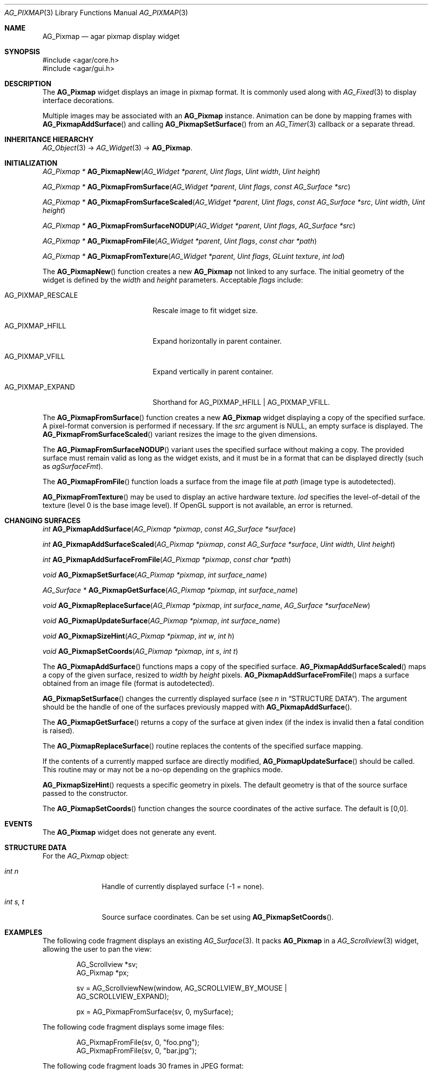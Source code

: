 .\" Copyright (c) 2006-2020 Julien Nadeau Carriere <vedge@csoft.net>
.\" All rights reserved.
.\"
.\" Redistribution and use in source and binary forms, with or without
.\" modification, are permitted provided that the following conditions
.\" are met:
.\" 1. Redistributions of source code must retain the above copyright
.\"    notice, this list of conditions and the following disclaimer.
.\" 2. Redistributions in binary form must reproduce the above copyright
.\"    notice, this list of conditions and the following disclaimer in the
.\"    documentation and/or other materials provided with the distribution.
.\" 
.\" THIS SOFTWARE IS PROVIDED BY THE AUTHOR ``AS IS'' AND ANY EXPRESS OR
.\" IMPLIED WARRANTIES, INCLUDING, BUT NOT LIMITED TO, THE IMPLIED
.\" WARRANTIES OF MERCHANTABILITY AND FITNESS FOR A PARTICULAR PURPOSE
.\" ARE DISCLAIMED. IN NO EVENT SHALL THE AUTHOR BE LIABLE FOR ANY DIRECT,
.\" INDIRECT, INCIDENTAL, SPECIAL, EXEMPLARY, OR CONSEQUENTIAL DAMAGES
.\" (INCLUDING BUT NOT LIMITED TO, PROCUREMENT OF SUBSTITUTE GOODS OR
.\" SERVICES; LOSS OF USE, DATA, OR PROFITS; OR BUSINESS INTERRUPTION)
.\" HOWEVER CAUSED AND ON ANY THEORY OF LIABILITY, WHETHER IN CONTRACT,
.\" STRICT LIABILITY, OR TORT (INCLUDING NEGLIGENCE OR OTHERWISE) ARISING
.\" IN ANY WAY OUT OF THE USE OF THIS SOFTWARE EVEN IF ADVISED OF THE
.\" POSSIBILITY OF SUCH DAMAGE.
.\"
.Dd August 20, 2002
.Dt AG_PIXMAP 3
.Os
.ds vT Agar API Reference
.ds oS Agar 1.0
.Sh NAME
.Nm AG_Pixmap
.Nd agar pixmap display widget
.Sh SYNOPSIS
.Bd -literal
#include <agar/core.h>
#include <agar/gui.h>
.Ed
.Sh DESCRIPTION
.\" IMAGE(http://libagar.org/widgets/AG_Pixmap.png, "An AG_Pixmap widget")
The
.Nm
widget displays an image in pixmap format.
It is commonly used along with
.Xr AG_Fixed 3
to display interface decorations.
.Pp
Multiple images may be associated with an
.Nm
instance.
Animation can be done by mapping frames with
.Fn AG_PixmapAddSurface
and calling
.Fn AG_PixmapSetSurface
from an
.Xr AG_Timer 3
callback or a separate thread.
.Sh INHERITANCE HIERARCHY
.Xr AG_Object 3 ->
.Xr AG_Widget 3 ->
.Nm .
.Sh INITIALIZATION
.nr nS 1
.Ft "AG_Pixmap *"
.Fn AG_PixmapNew "AG_Widget *parent" "Uint flags" "Uint width" "Uint height"
.Pp
.Ft "AG_Pixmap *"
.Fn AG_PixmapFromSurface "AG_Widget *parent" "Uint flags" "const AG_Surface *src"
.Pp
.Ft "AG_Pixmap *"
.Fn AG_PixmapFromSurfaceScaled "AG_Widget *parent" "Uint flags" "const AG_Surface *src" "Uint width" "Uint height"
.Pp
.Ft "AG_Pixmap *"
.Fn AG_PixmapFromSurfaceNODUP "AG_Widget *parent" "Uint flags" "AG_Surface *src"
.Pp
.Ft "AG_Pixmap *"
.Fn AG_PixmapFromFile "AG_Widget *parent" "Uint flags" "const char *path"
.Pp
.Ft "AG_Pixmap *"
.Fn AG_PixmapFromTexture "AG_Widget *parent" "Uint flags" "GLuint texture" "int lod"
.Pp
.nr nS 0
The
.Fn AG_PixmapNew
function creates a new
.Nm
not linked to any surface.
The initial geometry of the widget is defined by the
.Fa width
and
.Fa height
parameters.
Acceptable
.Fa flags
include:
.Bl -tag -width "AG_PIXMAP_RESCALE "
.It AG_PIXMAP_RESCALE
Rescale image to fit widget size.
.It AG_PIXMAP_HFILL
Expand horizontally in parent container.
.It AG_PIXMAP_VFILL
Expand vertically in parent container.
.It AG_PIXMAP_EXPAND
Shorthand for
.Dv AG_PIXMAP_HFILL | AG_PIXMAP_VFILL .
.El
.Pp
The
.Fn AG_PixmapFromSurface
function creates a new
.Nm
widget displaying a copy of the specified surface.
A pixel-format conversion is performed if necessary.
If the
.Fa src
argument is NULL, an empty surface is displayed.
The
.Fn AG_PixmapFromSurfaceScaled
variant resizes the image to the given dimensions.
.Pp
The
.Fn AG_PixmapFromSurfaceNODUP
variant uses the specified surface without making a copy.
The provided surface must remain valid as long as the widget exists, and
it must be in a format that can be displayed directly (such as
.Va agSurfaceFmt ) .
.Pp
The
.Fn AG_PixmapFromFile
function loads a surface from the image file at
.Fa path
(image type is autodetected).
.Pp
.Fn AG_PixmapFromTexture
may be used to display an active hardware texture.
.Fa lod
specifies the level-of-detail of the texture (level 0 is the base image
level).
If OpenGL support is not available, an error is returned.
.Sh CHANGING SURFACES
.nr nS 1
.Ft "int"
.Fn AG_PixmapAddSurface "AG_Pixmap *pixmap" "const AG_Surface *surface"
.Pp
.Ft "int"
.Fn AG_PixmapAddSurfaceScaled "AG_Pixmap *pixmap" "const AG_Surface *surface" "Uint width" "Uint height"
.Pp
.Ft "int"
.Fn AG_PixmapAddSurfaceFromFile "AG_Pixmap *pixmap" "const char *path"
.Pp
.Ft "void"
.Fn AG_PixmapSetSurface "AG_Pixmap *pixmap" "int surface_name"
.Pp
.Ft "AG_Surface *"
.Fn AG_PixmapGetSurface "AG_Pixmap *pixmap" "int surface_name"
.Pp
.Ft "void"
.Fn AG_PixmapReplaceSurface "AG_Pixmap *pixmap" "int surface_name" "AG_Surface *surfaceNew"
.Pp
.Ft "void"
.Fn AG_PixmapUpdateSurface "AG_Pixmap *pixmap" "int surface_name"
.Pp
.Ft "void"
.Fn AG_PixmapSizeHint "AG_Pixmap *pixmap" "int w" "int h"
.Pp
.Ft "void"
.Fn AG_PixmapSetCoords "AG_Pixmap *pixmap" "int s" "int t"
.Pp
.nr nS 0
The
.Fn AG_PixmapAddSurface
functions maps a copy of the specified surface.
.Fn AG_PixmapAddSurfaceScaled
maps a copy of the given surface, resized to
.Fa width
by
.Fa height
pixels.
.Fn AG_PixmapAddSurfaceFromFile
maps a surface obtained from an image file (format is autodetected).
.Pp
.Fn AG_PixmapSetSurface
changes the currently displayed surface (see
.Va n
in
.Sx STRUCTURE DATA ) .
The argument should be the handle of one of the surfaces previously
mapped with
.Fn AG_PixmapAddSurface .
.Pp
The
.Fn AG_PixmapGetSurface
returns a copy of the surface at given index (if the index is invalid then
a fatal condition is raised).
.Pp
The
.Fn AG_PixmapReplaceSurface
routine replaces the contents of the specified surface mapping.
.Pp
If the contents of a currently mapped surface are directly modified,
.Fn AG_PixmapUpdateSurface
should be called.
This routine may or may not be a no-op depending on the graphics mode.
.Pp
.Fn AG_PixmapSizeHint
requests a specific geometry in pixels.
The default geometry is that of the source surface passed to the constructor.
.Pp
The
.Fn AG_PixmapSetCoords
function changes the source coordinates of the active surface.
The default is [0,0].
.Sh EVENTS
The
.Nm
widget does not generate any event.
.Sh STRUCTURE DATA
For the
.Ft AG_Pixmap
object:
.Bl -tag -width "int s, t "
.It Ft int n
Handle of currently displayed surface (-1 = none).
.It Ft int s, t
Source surface coordinates.
Can be set using
.Fn AG_PixmapSetCoords .
.El
.Sh EXAMPLES
The following code fragment displays an existing
.Xr AG_Surface 3 .
It packs
.Nm
in a
.Xr AG_Scrollview 3
widget, allowing the user to pan the view:
.Bd -literal -offset indent
AG_Scrollview *sv;
AG_Pixmap *px;

sv = AG_ScrollviewNew(window, AG_SCROLLVIEW_BY_MOUSE |
                              AG_SCROLLVIEW_EXPAND);

px = AG_PixmapFromSurface(sv, 0, mySurface);
.Ed
.Pp
The following code fragment displays some image files:
.Bd -literal -offset indent
AG_PixmapFromFile(sv, 0, "foo.png");
AG_PixmapFromFile(sv, 0, "bar.jpg");
.Ed
.Pp
The following code fragment loads 30 frames in JPEG format:
.Bd -literal -offset indent
char path[AG_FILENAME_MAX];
AG_Pixmap *px;
int frames[30];
int i;

px = AG_PixmapNew(win, 0, 320,240);
for (i = 0; i < 30; i++) {
	AG_Snprintf(path, sizeof(path), "%08d.jpg", i);
	frames[i] = AG_PixmapAddSurfaceFromFile(px, path);
}
.Ed
.Pp
Running from a separate thread, the following code fragment would
play back the animation:
.Bd -literal -offset indent
for (i = 0; i < 30; i++) {
	AG_PixmapSetSurface(px, frames[i]);
	AG_Delay(10);
}
.Ed
.Sh SEE ALSO
.Xr AG_Fixed 3 ,
.Xr AG_Intro 3 ,
.Xr AG_Scrollview 3 ,
.Xr AG_Surface 3 ,
.Xr AG_View 3 ,
.Xr AG_Widget 3 ,
.Xr AG_Window 3
.Pp
See
.Pa tests/fixedres.c
in the Agar source distribution.
.Sh HISTORY
The
.Nm
widget first appeared in Agar 1.0.
.Fn AG_PixmapGetSurface
appeared in Agar 1.6.0.
